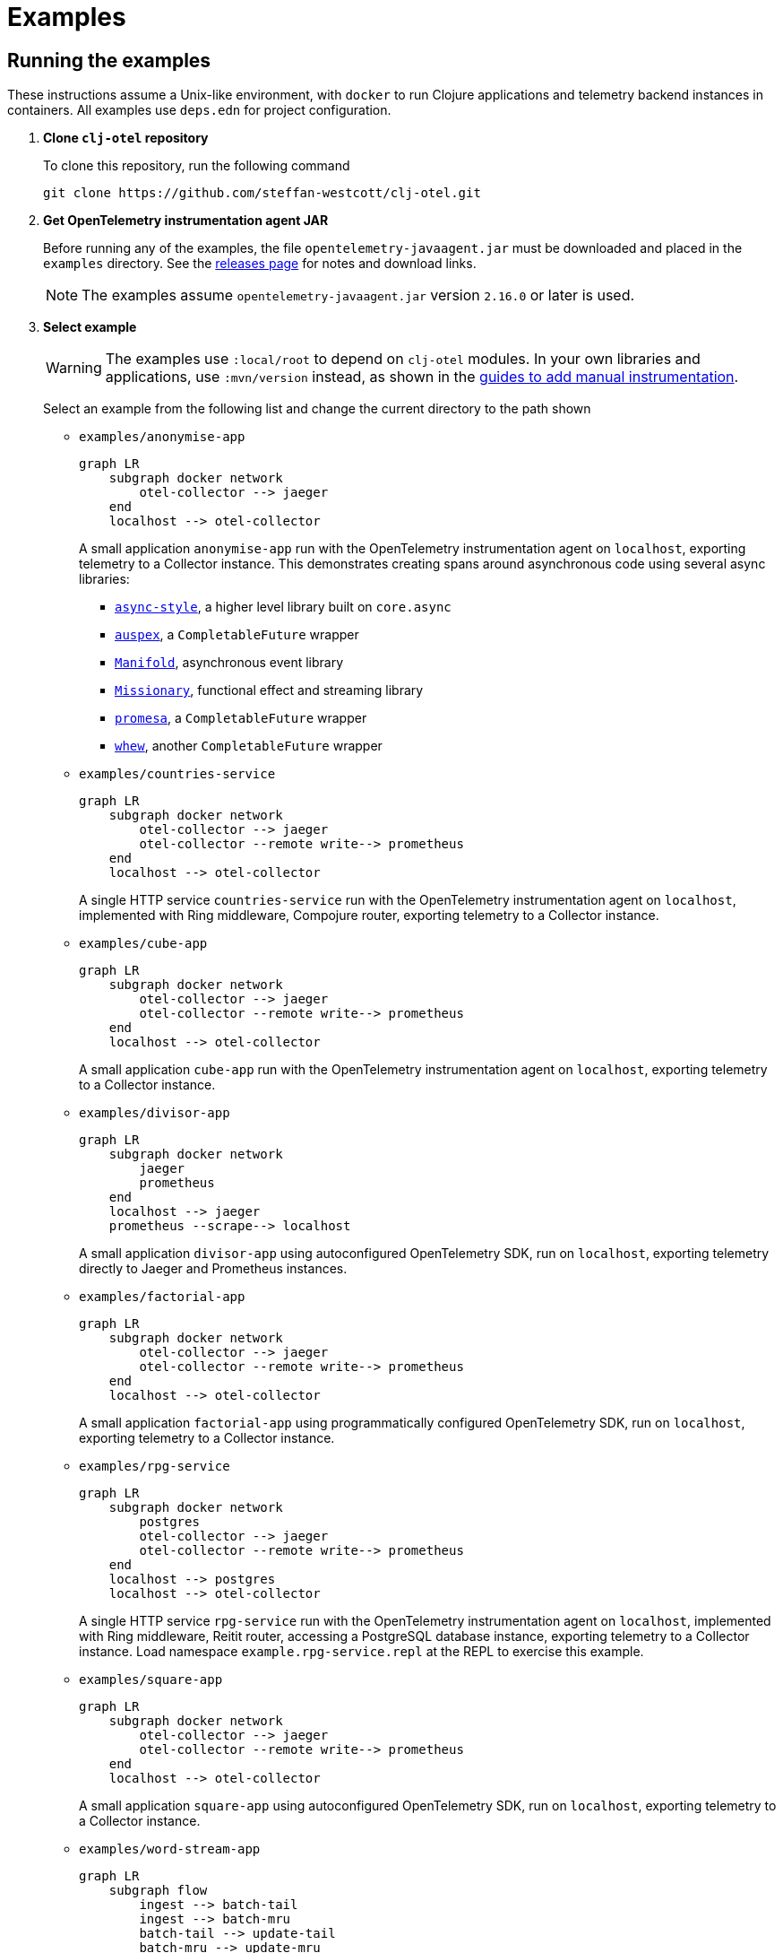 = Examples
:icons: font
ifdef::env-github[]
:tip-caption: :bulb:
:note-caption: :information_source:
:important-caption: :heavy_exclamation_mark:
:caution-caption: :fire:
:warning-caption: :warning:
endif::[]

== Running the examples

These instructions assume a Unix-like environment, with `docker` to run Clojure applications and telemetry backend instances in containers.
All examples use `deps.edn` for project configuration.

. *Clone `clj-otel` repository*
+
To clone this repository, run the following command
+
[source,bash]
----
git clone https://github.com/steffan-westcott/clj-otel.git
----

. *Get OpenTelemetry instrumentation agent JAR*
+
Before running any of the examples, the file `opentelemetry-javaagent.jar` must be downloaded and placed in the `examples` directory.
See the https://github.com/open-telemetry/opentelemetry-java-instrumentation/releases[releases page] for notes and download links.
+
NOTE: The examples assume `opentelemetry-javaagent.jar` version `2.16.0` or later is used.

. *Select example*
+
WARNING: The examples use `:local/root` to depend on `clj-otel` modules.
In your own libraries and applications, use `:mvn/version` instead, as shown in the xref:guides.adoc#_add_manual_instrumentation_to_your_library_or_application_code[guides to add manual instrumentation].
+
Select an example from the following list and change the current directory to the path shown

* `examples/anonymise-app`
+
ifdef::env-github[[source,mermaid]]
ifndef::env-github,env-cljdoc[[mermaid]]
ifndef::env-cljdoc[]
----
graph LR
    subgraph docker network
        otel-collector --> jaeger
    end
    localhost --> otel-collector
----
+
endif::[]
A small application `anonymise-app` run with the OpenTelemetry instrumentation agent on `localhost`, exporting telemetry to a Collector instance.
This demonstrates creating spans around asynchronous code using several async libraries:
+
** https://github.com/xadecimal/async-style[`async-style`], a higher level library built on `core.async`
** https://github.com/mpenet/auspex/[`auspex`], a `CompletableFuture` wrapper
** https://github.com/clj-commons/manifold[`Manifold`], asynchronous event library
** https://github.com/leonoel/missionary[`Missionary`], functional effect and streaming library
** https://github.com/funcool/promesa[`promesa`], a `CompletableFuture` wrapper
** https://github.com/igrishaev/whew[`whew`], another `CompletableFuture` wrapper

* `examples/countries-service`
+
ifdef::env-github[[source,mermaid]]
ifndef::env-github,env-cljdoc[[mermaid]]
ifndef::env-cljdoc[]
----
graph LR
    subgraph docker network
        otel-collector --> jaeger
        otel-collector --remote write--> prometheus
    end
    localhost --> otel-collector
----
+
endif::[]
A single HTTP service `countries-service` run with the OpenTelemetry instrumentation agent on `localhost`, implemented with Ring middleware, Compojure router, exporting telemetry to a Collector instance.

* `examples/cube-app`
+
ifdef::env-github[[source,mermaid]]
ifndef::env-github,env-cljdoc[[mermaid]]
ifndef::env-cljdoc[]
----
graph LR
    subgraph docker network
        otel-collector --> jaeger
        otel-collector --remote write--> prometheus
    end
    localhost --> otel-collector
----
+
endif::[]
A small application `cube-app` run with the OpenTelemetry instrumentation agent on `localhost`, exporting telemetry to a Collector instance.

* `examples/divisor-app`
+
ifdef::env-github[[source,mermaid]]
ifndef::env-github,env-cljdoc[[mermaid]]
ifndef::env-cljdoc[]
----
graph LR
    subgraph docker network
        jaeger
        prometheus
    end
    localhost --> jaeger
    prometheus --scrape--> localhost
----
+
endif::[]
A small application `divisor-app` using autoconfigured OpenTelemetry SDK, run on `localhost`, exporting telemetry directly to Jaeger and Prometheus instances.

* `examples/factorial-app`
+
ifdef::env-github[[source,mermaid]]
ifndef::env-github,env-cljdoc[[mermaid]]
ifndef::env-cljdoc[]
----
graph LR
    subgraph docker network
        otel-collector --> jaeger
        otel-collector --remote write--> prometheus
    end
    localhost --> otel-collector
----
+
endif::[]
A small application `factorial-app` using programmatically configured OpenTelemetry SDK, run on `localhost`, exporting telemetry to a Collector instance.

* `examples/rpg-service`
+
ifdef::env-github[[source,mermaid]]
ifndef::env-github,env-cljdoc[[mermaid]]
ifndef::env-cljdoc[]
----
graph LR
    subgraph docker network
        postgres
        otel-collector --> jaeger
        otel-collector --remote write--> prometheus
    end
    localhost --> postgres
    localhost --> otel-collector
----
+
endif::[]
A single HTTP service `rpg-service` run with the OpenTelemetry instrumentation agent on `localhost`, implemented with Ring middleware, Reitit router, accessing a PostgreSQL database instance, exporting telemetry to a Collector instance.
Load namespace `example.rpg-service.repl` at the REPL to exercise this example.

* `examples/square-app`
+
ifdef::env-github[[source,mermaid]]
ifndef::env-github,env-cljdoc[[mermaid]]
ifndef::env-cljdoc[]
----
graph LR
    subgraph docker network
        otel-collector --> jaeger
        otel-collector --remote write--> prometheus
    end
    localhost --> otel-collector
----
+
endif::[]
A small application `square-app` using autoconfigured OpenTelemetry SDK, run on `localhost`, exporting telemetry to a Collector instance.

* `examples/word-stream-app`
+
ifdef::env-github[[source,mermaid]]
ifndef::env-github,env-cljdoc[[mermaid]]
ifndef::env-cljdoc[]
----
graph LR
    subgraph flow
        ingest --> batch-tail
        ingest --> batch-mru
        batch-tail --> update-tail
        batch-mru --> update-mru
    end
    ingest-chan --> ingest
    update-tail --> tail
    update-mru --> mru
    subgraph docker network
        otel-collector --> jaeger
        otel-collector --remote write--> prometheus
    end
    localhost --> otel-collector
----
+
endif::[]
A small application `word-stream-app` run with the OpenTelemetry instrumentation agent on `localhost`, exporting telemetry to a Collector instance.
The application is implemented using https://clojure.github.io/core.async/flow.html[`core.async.flow`].
This demonstrates manual instrumentation of a `core.async.flow` application with explicit context passing along the data flow.

* `examples/microservices/auto-instrument/middleware`
+
ifdef::env-github[[source,mermaid]]
ifndef::env-github,env-cljdoc[[mermaid]]
ifndef::env-cljdoc[]
----
graph LR
    subgraph docker network
        sentence-summary-load-gen --> sentence-summary-service
        sentence-summary-service --> word-length-service
        sentence-summary-service & word-length-service --> otel-collector
        otel-collector --> tempo
        otel-collector --remote write--> prometheus
        grafana --> tempo
        grafana --> prometheus
    end
----
+
endif::[]
A pair of dependent microservices `sentence-summary-service` and `word-length-service` both implemented with Ring middleware, Reitit router, run with the OpenTelemetry instrumentation agent, exporting telemetry to a Collector instance.

* `examples/microservices/auto-instrument/interceptor`
+
ifdef::env-github[[source,mermaid]]
ifndef::env-github,env-cljdoc[[mermaid]]
ifndef::env-cljdoc[]
----
graph LR
    subgraph docker network
        solar-system-load-gen --> solar-system-service
        solar-system-service --> planet-service
        solar-system-service & planet-service --> otel-collector
        otel-collector --> tempo
        otel-collector --remote write--> prometheus
        grafana --> tempo
        grafana --> prometheus
    end
----
+
endif::[]
A pair of dependent microservices `solar-system-service` and `planet-service` both implemented with Pedestal interceptors, run with the OpenTelemetry instrumentation agent, exporting telemetry to a Collector instance.

* `examples/microservices/manual-instrument/middleware`
+
ifdef::env-github[[source,mermaid]]
ifndef::env-github,env-cljdoc[[mermaid]]
ifndef::env-cljdoc[]
----
graph LR
    subgraph docker network
        puzzle-load-gen --> puzzle-service
        puzzle-service --> random-word-service
        puzzle-service & random-word-service --> otel-collector
        otel-collector --> tempo
        otel-collector --remote write--> prometheus
        grafana --> tempo
        grafana --> prometheus
    end
----
+
endif::[]
A pair of dependent microservices `puzzle-service` and `random-word-service` both implemented with Ring middleware, Reitit router, not using the agent, exporting telemetry to a Collector instance.

* `examples/microservices/manual-instrument/interceptor`
+
ifdef::env-github[[source,mermaid]]
ifndef::env-github,env-cljdoc[[mermaid]]
ifndef::env-cljdoc[]
----
graph LR
    subgraph docker network
        average-load-gen --> average-service
        average-service --> sum-service
        average-service & sum-service --> otel-collector
        otel-collector --> tempo
        otel-collector --remote write--> prometheus
        grafana --> tempo
        grafana --> prometheus
    end
----
+
endif::[]
A pair of dependent microservices `average-service` and `sum-service` both implemented with Pedestal interceptors, not using the agent, exporting telemetry to a Collector instance.

. *Start container instances*
+
`compose.yaml` is a Docker Compose configuration file that specifies container instances to spin up.
These containers may include telemetry backends (Grafana, Jaeger, Prometheus) and the OpenTelemetry Collector.
When the Collector is present, `otel-collector.yaml` is a configuration file that forwards telemetry data to the telemetry backends.
The microservice examples include instances for each service and a load generator that automatically exercises the head microservice.
+
NOTE: The microservices examples may take some time to start, particularly those which use the OpenTelemetry instrumentation agent.
Wait for the command to complete before proceeding to the next step.

* For all microservices examples, run one of the following commands corresponding to your choice of implementation for the head microservice:
+
** Synchronous implementation
+
[source,bash]
----
SERVER=sync ./up.sh
----
+
** core.async implementation, using bound context
+
[source,bash]
----
SERVER=async-chan-bound ./up.sh
----
+
** core.async implementation, using explicit context
+
[source,bash]
----
SERVER=async-chan-explicit ./up.sh
----
+
** `CompletableFuture` implementation, using bound context
+
[source,bash]
----
SERVER=async-cf-bound ./up.sh
----
+
** `CompletableFuture` implementation, using explicit context
+
[source,bash]
----
SERVER=async-cf-explicit ./up.sh
----
+
** `Manifold` implementation, using bound context
+
[source,bash]
----
SERVER=async-d-bound ./up.sh
----
+
** `Manifold` implementation, using explicit context
+
[source,bash]
----
SERVER=async-d-explicit ./up.sh
----
+
** `Missionary` implementation, using explicit context
+
[source,bash]
----
SERVER=async-task-explicit ./up.sh
----

* For all other examples, run the following command
+
[source,bash]
----
./up.sh
----

. *Load and exercise example*
+
* For the microservice examples:
** A load generator application is included and runs automatically.
The load generator issues randomized valid and invalid requests to the head microservice.
** For altering the running system, all microservice and load generator instances expose an nREPL server for remote access.
See the `compose.yaml` file for details on which port the nREPL server is available.
Also see the `dev` source tree for functions to use in a remote REPL session.
** The microservices rebuild routes on each request received, so changes will take effect when edited namespaces are reloaded.
+
* For the other examples:
** In the chosen example directory and your favourite Clojure development environment, start a REPL with the `otel` (and `dev` when available) alias(es) enabled.
** Load the example namespace and set as current.
** Evaluate each expression or enter each terminal command in the comment block at the end of the namespace.

. *View telemetry data in backends*
+
NOTE: Traces may appear incomplete until all parts of telemetry data have been received and processed by the telemetry backend.
This sometimes impacts recent traces of distributed services, where some but not all contributing services have completed exporting telemetry data.
+
NOTE: The microservices examples use Grafana as the primary backend, with preconfigured dashboards.
The other examples use Jaeger and Prometheus.
+
* *Grafana* : Navigate to http://localhost:3000 for the *Overview* dashboard.
Click on the dashboard links for further curated detail.
Telemetry data can also be examined by clicking on *Home* > *Explore* and selecting *tempo* (for traces) or *prometheus* (for metrics).
* *Jaeger* : Navigate to http://localhost:16686/search then select an option in the `Service` dropdown and click the `Find Traces` button.
* *Prometheus* : Navigate to http://localhost:9090/graph then enter a metric name in the expression in the search bar, or click the `Open metrics explorer` button and select a metric. The Prometheus server is not exposed in examples that use Grafana.
+

. *Stop container instances*
+
To stop and tear down the container instances, run the following command:
+
[source,bash]
----
./down.sh
----

. *Delete example volumes*
+
The microservice examples cache downloaded dependencies in shared external Docker volumes.
After trying out the examples, delete the external Docker volumes with the following commands:
+
[source,bash]
----
docker volume rm example.clj-otel.gitlibs
docker volume rm example.clj-otel.m2
----
